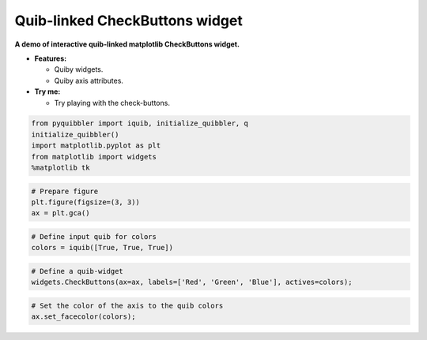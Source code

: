 Quib-linked CheckButtons widget
-------------------------------

**A demo of interactive quib-linked matplotlib CheckButtons widget.**

-  **Features:**

   -  Quiby widgets.
   -  Quiby axis attributes.

-  **Try me:**

   -  Try playing with the check-buttons.

.. code:: python

    from pyquibbler import iquib, initialize_quibbler, q
    initialize_quibbler()
    import matplotlib.pyplot as plt
    from matplotlib import widgets
    %matplotlib tk

.. code:: python

    # Prepare figure
    plt.figure(figsize=(3, 3))
    ax = plt.gca()

.. code:: python

    # Define input quib for colors
    colors = iquib([True, True, True])

.. code:: python

    # Define a quib-widget
    widgets.CheckButtons(ax=ax, labels=['Red', 'Green', 'Blue'], actives=colors);

.. code:: python

    # Set the color of the axis to the quib colors
    ax.set_facecolor(colors);
.. image:: ../images/demo_gif/quibdemo_CheckButtons.gif
